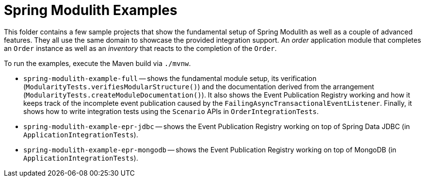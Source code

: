 = Spring Modulith Examples

This folder contains a few sample projects that show the fundamental setup of Spring Modulith as well as a couple of advanced features.
They all use the same domain to showcase the provided integration support.
An _order_ application module that completes an `Order` instance as well as an _inventory_ that reacts to the completion of the `Order`.

To run the examples, execute the Maven build via `./mvnw`.

* `spring-modulith-example-full` -- shows the fundamental module setup, its verification (`ModularityTests.verifiesModularStructure()`) and the documentation derived from the arrangement (`ModularityTests.createModuleDocumentation()`).
It also shows the Event Publication Registry working and how it keeps track of the incomplete event publication caused by the `FailingAsyncTransactionalEventListener`.
Finally, it shows how to write integration tests using the `Scenario` APIs in `OrderIntegrationTests`.
* `spring-modulith-example-epr-jdbc` -- shows the Event Publication Registry working on top of Spring Data JDBC (in `ApplicationIntegrationTests`).
* `spring-modulith-example-epr-mongodb` -- shows the Event Publication Registry working on top of MongoDB (in `ApplicationIntegrationTests`).
